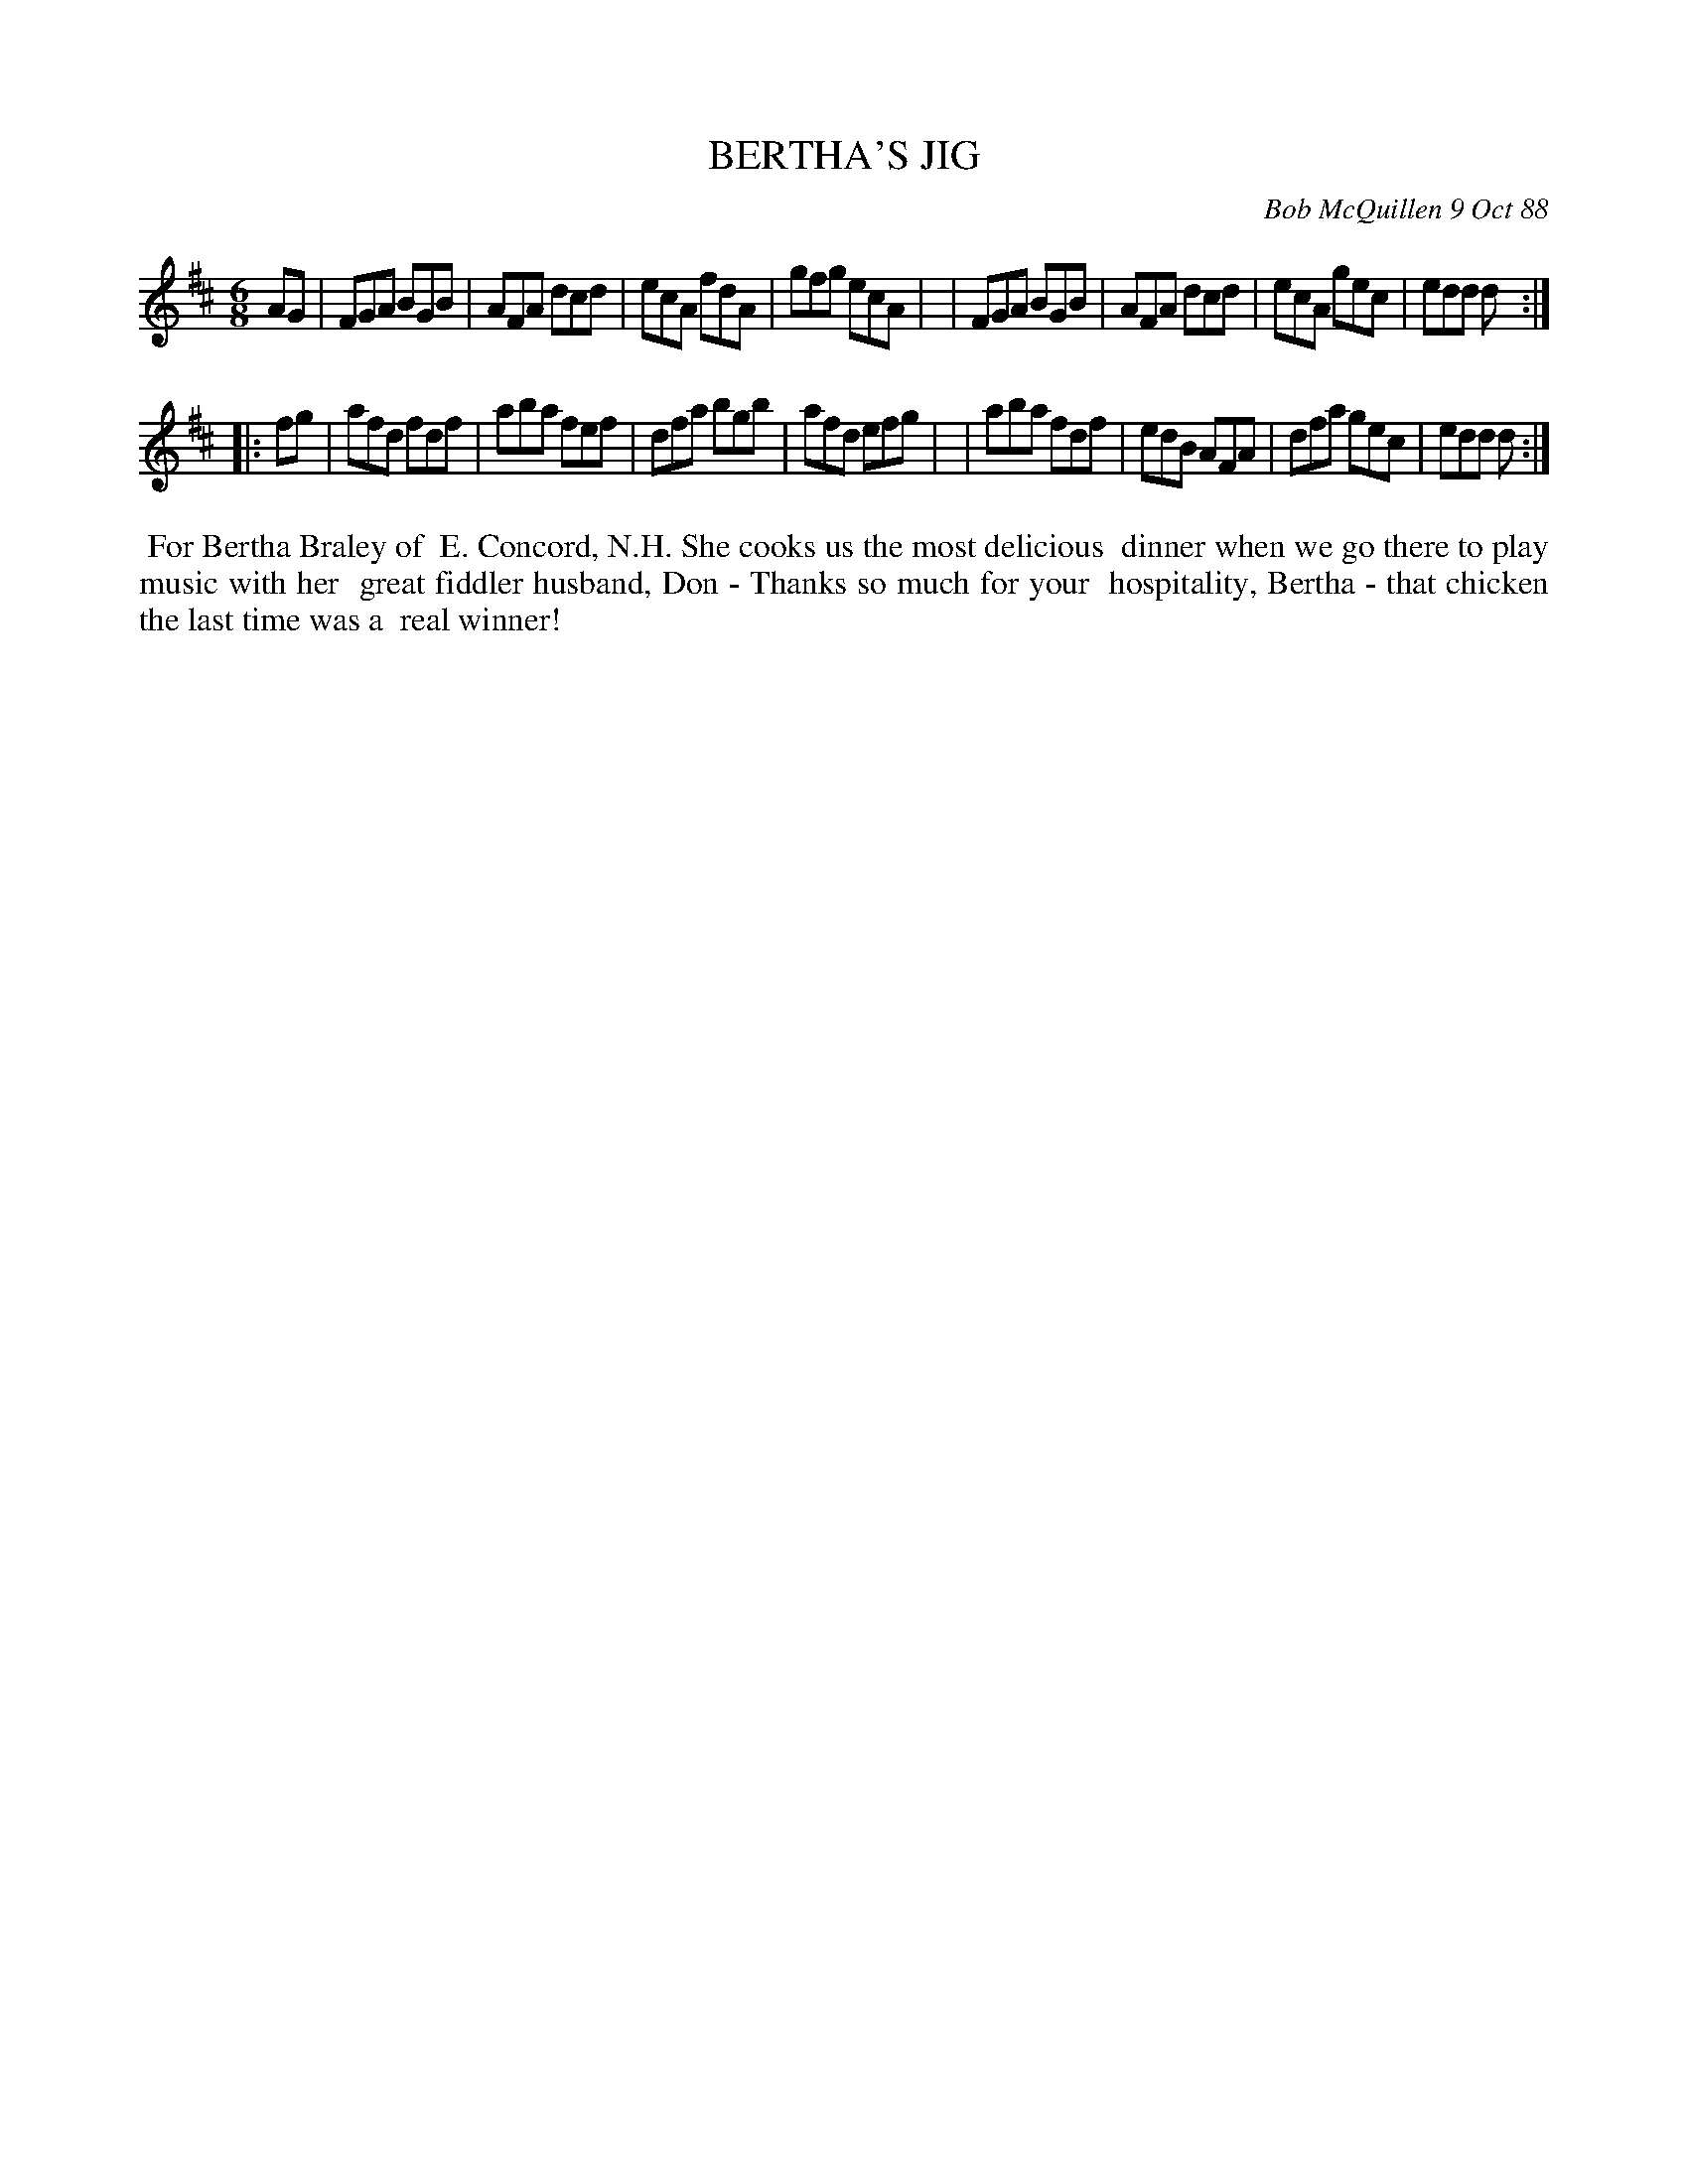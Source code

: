 X: 07010
T: BERTHA'S JIG
C: Bob McQuillen 9 Oct 88
B: Bob's Note Book 7 #10
%R: jig
Z: 2020 John Chambers <jc:trillian.mit.edu>
M: 6/8
L: 1/8
K: D
AG \
| FGA BGB | AFA dcd | ecA fdA | gfg ecA |\
| FGA BGB | AFA dcd | ecA gec | edd d  :|
|: fg \
| afd fdf | aba fef | dfa bgb | afd efg |\
| aba fdf | edB AFA | dfa gec | edd d  :|
%%begintext align
%% For Bertha Braley of
%% E. Concord, N.H. She cooks us the most delicious
%% dinner when we go there to play music with her
%% great fiddler husband, Don - Thanks so much for your
%% hospitality, Bertha - that chicken the last time was a
%% real winner!
%%endtext
